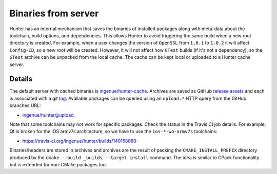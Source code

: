 .. Copyright (c) 2016, Ruslan Baratov
.. All rights reserved.

.. spelling::

  armv

Binaries from server
--------------------

Hunter has an internal mechanism that saves the binaries of installed packages along
with meta-data about the toolchain, build options, and dependencies.
This allows Hunter to avoid triggering the same build when a new root directory is created.
For example, when a user changes the version of ``OpenSSL`` from ``1.0.1`` to ``1.0.2``
it will affect ``Config-ID``, so a new root will be created. However, it will not affect
how ``GTest`` builds (if it's not a dependency), so the ``GTest`` archive can be
unpacked from the local cache. The cache can be kept local or uploaded to a Hunter cache server.


.. seealso::

  * :ref:`Uploading to server <uploading to server>`

Details
=======

The default server with cached binaries is
`ingenue/hunter-cache <https://github.com/ingenue/hunter-cache>`__.
Archives are saved as GitHub `release assets <https://github.com/ingenue/hunter-cache/releases>`__
and each is associated with a git `tag <https://github.com/ingenue/hunter-cache/tags>`__.
Available packages can be queried using an ``upload.*`` HTTP query from the GitHub branches URL:

* `ingenue/hunter@upload. <https://github.com/ingenue/hunter/branches/all?utf8=%E2%9C%93&query=upload.>`__

Note that some toolchains may not work for specific packages. Check the
status in the Travis CI job details. For example, Qt is broken for the iOS armv7s architecture, so
we have to use the ``ios-*-wo-armv7s`` toolchains:

* https://travis-ci.org/ingenue/hunter/builds/140158080

Binaries/headers are stored in archives and archives are the result of packing the
``CMAKE_INSTALL_PREFIX`` directory produced by the
``cmake --build _builds --target install`` command. The idea is similar to CPack
functionality but is extended for non-CMake packages too.

.. code-block:: none
  :emphasize-lines: 3, 6, 8

  > mkdir temp-dir
  > cd temp-dir
  [temp-dir]> wget https://github.com/ingenue/hunter-cache/releases/download/cache/aaee852f00aa3a2a884281e8920315a77fb14465.tar.bz2
  [temp-dir]> tar xf aaee852f00aa3a2a884281e8920315a77fb14465.tar.bz2
  [temp-dir]> ls include/gtest/gtest.h
  include/gtest/gtest.h
  [temp-dir]> ls lib/libgtest.a
  lib/libgtest.a
